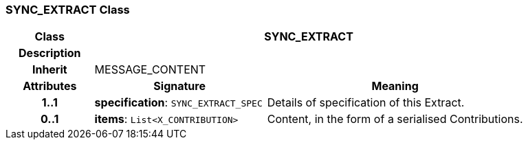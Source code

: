 === SYNC_EXTRACT Class

[cols="^1,2,3"]
|===
h|*Class*
2+^h|*SYNC_EXTRACT*

h|*Description*
2+a|

h|*Inherit*
2+|MESSAGE_CONTENT

h|*Attributes*
^h|*Signature*
^h|*Meaning*

h|*1..1*
|*specification*: `SYNC_EXTRACT_SPEC`
a|Details of specification of this Extract.

h|*0..1*
|*items*: `List<X_CONTRIBUTION>`
a|Content, in the form of a serialised Contributions.
|===
